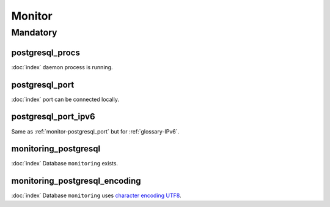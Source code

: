 Monitor
=======

Mandatory
---------

.. _monitor-postgresql_procs:

postgresql_procs
~~~~~~~~~~~~~~~~

:doc:`index` daemon process is running.

.. _monitor-postgresql_port:

postgresql_port
~~~~~~~~~~~~~~~

:doc:`index` port can be connected locally.

.. _monitor-postgresql_port_ipv6:

postgresql_port_ipv6
~~~~~~~~~~~~~~~~~~~~

Same as :ref:`monitor-postgresql_port` but for :ref:`glossary-IPv6`.

monitoring_postgresql
~~~~~~~~~~~~~~~~~~~~~

:doc:`index` Database ``monitoring`` exists.

monitoring_postgresql_encoding
~~~~~~~~~~~~~~~~~~~~~~~~~~~~~~

:doc:`index` Database ``monitoring`` uses
`character encoding UTF8 <http://en.wikipedia.org/wiki/UTF-8>`_.
